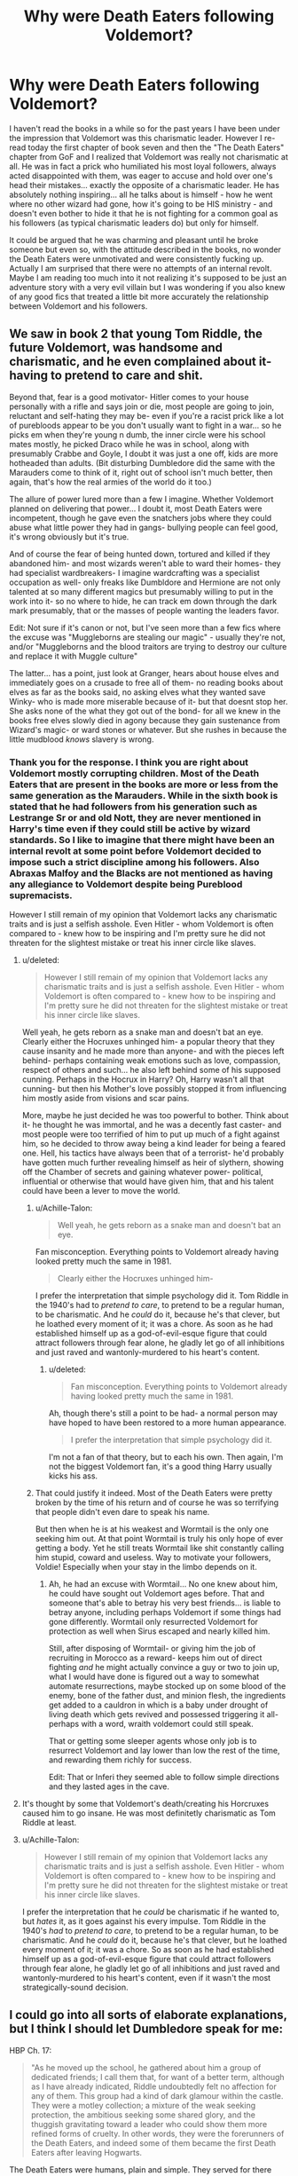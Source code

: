 #+TITLE: Why were Death Eaters following Voldemort?

* Why were Death Eaters following Voldemort?
:PROPERTIES:
:Author: mikkeldaman
:Score: 5
:DateUnix: 1534058169.0
:DateShort: 2018-Aug-12
:END:
I haven't read the books in a while so for the past years I have been under the impression that Voldemort was this charismatic leader. However I re-read today the first chapter of book seven and then the "The Death Eaters" chapter from GoF and I realized that Voldemort was really not charismatic at all. He was in fact a prick who humiliated his most loyal followers, always acted disappointed with them, was eager to accuse and hold over one's head their mistakes... exactly the opposite of a charismatic leader. He has absolutely nothing inspiring... all he talks about is himself - how he went where no other wizard had gone, how it's going to be HIS ministry - and doesn't even bother to hide it that he is not fighting for a common goal as his followers (as typical charismatic leaders do) but only for himself.

It could be argued that he was charming and pleasant until he broke someone but even so, with the attitude described in the books, no wonder the Death Eaters were unmotivated and were consistently fucking up. Actually I am surprised that there were no attempts of an internal revolt. Maybe I am reading too much into it not realizing it's supposed to be just an adventure story with a very evil villain but I was wondering if you also knew of any good fics that treated a little bit more accurately the relationship between Voldemort and his followers.


** We saw in book 2 that young Tom Riddle, the future Voldemort, was handsome and charismatic, and he even complained about it- having to pretend to care and shit.

Beyond that, fear is a good motivator- Hitler comes to your house personally with a rifle and says join or die, most people are going to join, reluctant and self-hating they may be- even if you're a racist prick like a lot of purebloods appear to be you don't usually want to fight in a war... so he picks em when they're young n dumb, the inner circle were his school mates mostly, he picked Draco while he was in school, along with presumably Crabbe and Goyle, I doubt it was just a one off, kids are more hotheaded than adults. (Bit disturbing Dumbledore did the same with the Marauders come to think of it, right out of school isn't much better, then again, that's how the real armies of the world do it too.)

The allure of power lured more than a few I imagine. Whether Voldemort planned on delivering that power... I doubt it, most Death Eaters were incompetent, though he gave even the snatchers jobs where they could abuse what little power they had in gangs- bullying people can feel good, it's wrong obviously but it's true.

And of course the fear of being hunted down, tortured and killed if they abandoned him- and most wizards weren't able to ward their homes- they had specialist wardbreakers- I imagine wardcrafting was a specialist occupation as well- only freaks like Dumbldore and Hermione are not only talented at so many different magics but presumably willing to put in the work into it- so no where to hide, he can track em down through the dark mark presumably, that or the masses of people wanting the leaders favor.

Edit: Not sure if it's canon or not, but I've seen more than a few fics where the excuse was "Muggleborns are stealing our magic" - usually they're not, and/or "Muggleborns and the blood traitors are trying to destroy our culture and replace it with Muggle culture"

The latter... has a point, just look at Granger, hears about house elves and immediately goes on a crusade to free all of them- no reading books about elves as far as the books said, no asking elves what they wanted save Winky- who is made more miserable because of it- but that doesnt stop her. She asks none of the what they got out of the bond- for all we knew in the books free elves slowly died in agony because they gain sustenance from Wizard's magic- or ward stones or whatever. But she rushes in because the little mudblood /knows/ slavery is wrong.
:PROPERTIES:
:Score: 12
:DateUnix: 1534058654.0
:DateShort: 2018-Aug-12
:END:

*** Thank you for the response. I think you are right about Voldemort mostly corrupting children. Most of the Death Eaters that are present in the books are more or less from the same generation as the Marauders. While in the sixth book is stated that he had followers from his generation such as Lestrange Sr or and old Nott, they are never mentioned in Harry's time even if they could still be active by wizard standards. So I like to imagine that there might have been an internal revolt at some point before Voldemort decided to impose such a strict discipline among his followers. Also Abraxas Malfoy and the Blacks are not mentioned as having any allegiance to Voldemort despite being Pureblood supremacists.

However I still remain of my opinion that Voldemort lacks any charismatic traits and is just a selfish asshole. Even Hitler - whom Voldemort is often compared to - knew how to be inspiring and I'm pretty sure he did not threaten for the slightest mistake or treat his inner circle like slaves.
:PROPERTIES:
:Author: mikkeldaman
:Score: 4
:DateUnix: 1534059712.0
:DateShort: 2018-Aug-12
:END:

**** u/deleted:
#+begin_quote
  However I still remain of my opinion that Voldemort lacks any charismatic traits and is just a selfish asshole. Even Hitler - whom Voldemort is often compared to - knew how to be inspiring and I'm pretty sure he did not threaten for the slightest mistake or treat his inner circle like slaves.
#+end_quote

Well yeah, he gets reborn as a snake man and doesn't bat an eye. Clearly either the Hocruxes unhinged him- a popular theory that they cause insanity and he made more than anyone- and with the pieces left behind- perhaps containing weak emotions such as love, compassion, respect of others and such... he also left behind some of his supposed cunning. Perhaps in the Hocrux in Harry? Oh, Harry wasn't all that cunning- but then his Mother's love possibly stopped it from influencing him mostly aside from visions and scar pains.

More, maybe he just decided he was too powerful to bother. Think about it- he thought he was immortal, and he was a decently fast caster- and most people were too terrified of him to put up much of a fight against him, so he decided to throw away being a kind leader for being a feared one. Hell, his tactics have always been that of a terrorist- he'd probably have gotten much further revealing himself as heir of slythern, showing off the Chamber of secrets and gaining whatever power- political, influential or otherwise that would have given him, that and his talent could have been a lever to move the world.
:PROPERTIES:
:Score: 6
:DateUnix: 1534060470.0
:DateShort: 2018-Aug-12
:END:

***** u/Achille-Talon:
#+begin_quote
  Well yeah, he gets reborn as a snake man and doesn't bat an eye.
#+end_quote

Fan misconception. Everything points to Voldemort already having looked pretty much the same in 1981.

#+begin_quote
  Clearly either the Hocruxes unhinged him-
#+end_quote

I prefer the interpretation that simple psychology did it. Tom Riddle in the 1940's had to /pretend to care/, to pretend to be a regular human, to be charismatic. And he /could/ do it, because he's that clever, but he loathed every moment of it; it was a chore. As soon as he had established himself up as a god-of-evil-esque figure that could attract followers through fear alone, he gladly let go of all inhibitions and just raved and wantonly-murdered to his heart's content.
:PROPERTIES:
:Author: Achille-Talon
:Score: 9
:DateUnix: 1534067902.0
:DateShort: 2018-Aug-12
:END:

****** u/deleted:
#+begin_quote
  Fan misconception. Everything points to Voldemort already having looked pretty much the same in 1981.
#+end_quote

Ah, though there's still a point to be had- a normal person may have hoped to have been restored to a more human appearance.

#+begin_quote
  I prefer the interpretation that simple psychology did it.
#+end_quote

I'm not a fan of that theory, but to each his own. Then again, I'm not the biggest Voldemort fan, it's a good thing Harry usually kicks his ass.
:PROPERTIES:
:Score: 3
:DateUnix: 1534096594.0
:DateShort: 2018-Aug-12
:END:


***** That could justify it indeed. Most of the Death Eaters were pretty broken by the time of his return and of course he was so terrifying that people didn't even dare to speak his name.

But then when he is at his weakest and Wormtail is the only one seeking him out. At that point Wormtail is truly his only hope of ever getting a body. Yet he still treats Wormtail like shit constantly calling him stupid, coward and useless. Way to motivate your followers, Voldie! Especially when your stay in the limbo depends on it.
:PROPERTIES:
:Author: mikkeldaman
:Score: 3
:DateUnix: 1534060932.0
:DateShort: 2018-Aug-12
:END:

****** Ah, he had an excuse with Wormtail... No one knew about him, he could have sought out Voldemort ages before. That and someone that's able to betray his very best friends... is liable to betray anyone, including perhaps Voldemort if some things had gone differently. Wormtail only resurrected Voldemort for protection as well when Sirus escaped and nearly killed him.

Still, after disposing of Wormtail- or giving him the job of recruiting in Morocco as a reward- keeps him out of direct fighting /and/ he might actually convince a guy or two to join up, what I would have done is figured out a way to somewhat automate resurrections, maybe stocked up on some blood of the enemy, bone of the father dust, and minion flesh, the ingredients get added to a cauldron in which is a baby under drought of living death which gets revived and possessed triggering it all- perhaps with a word, wraith voldemort could still speak.

That or getting some sleeper agents whose only job is to resurrect Voldemort and lay lower than low the rest of the time, and rewarding them richly for success.

Edit: That or Inferi they seemed able to follow simple directions and they lasted ages in the cave.
:PROPERTIES:
:Score: 2
:DateUnix: 1534063664.0
:DateShort: 2018-Aug-12
:END:


**** It's thought by some that Voldemort's death/creating his Horcruxes caused him to go insane. He was most definitetly charismatic as Tom Riddle at least.
:PROPERTIES:
:Author: elizabnthe
:Score: 6
:DateUnix: 1534059843.0
:DateShort: 2018-Aug-12
:END:


**** u/Achille-Talon:
#+begin_quote
  However I still remain of my opinion that Voldemort lacks any charismatic traits and is just a selfish asshole. Even Hitler - whom Voldemort is often compared to - knew how to be inspiring and I'm pretty sure he did not threaten for the slightest mistake or treat his inner circle like slaves.
#+end_quote

I prefer the interpretation that he /could/ be charismatic if he wanted to, but /hates/ it, as it goes against his every impulse. Tom Riddle in the 1940's /had/ to /pretend to care/, to pretend to be a regular human, to be charismatic. And he /could/ do it, because he's that clever, but he loathed every moment of it; it was a chore. So as soon as he had established himself up as a god-of-evil-esque figure that could attract followers through fear alone, he gladly let go of all inhibitions and just raved and wantonly-murdered to his heart's content, even if it wasn't the most strategically-sound decision.
:PROPERTIES:
:Author: Achille-Talon
:Score: 3
:DateUnix: 1534067975.0
:DateShort: 2018-Aug-12
:END:


** I could go into all sorts of elaborate explanations, but I think I should let Dumbledore speak for me:

HBP Ch. 17:

#+begin_quote
  "As he moved up the school, he gathered about him a group of dedicated friends; I call them that, for want of a better term, although as I have already indicated, Riddle undoubtedly felt no affection for any of them. This group had a kind of dark glamour within the castle. They were a motley collection; a mixture of the weak seeking protection, the ambitious seeking some shared glory, and the thuggish gravitating toward a leader who could show them more refined forms of cruelty. In other words, they were the forerunners of the Death Eaters, and indeed some of them became the first Death Eaters after leaving Hogwarts.
#+end_quote

The Death Eaters were humans, plain and simple. They served for there own reasons. Some from fear of Voldemort. Some out of natural inclinations towards violence and destruction. Some from the belief that he would ultimately win and wanting to align with the winning side.

However, all of this can be ulitmately boiled down to a simple reality: Voldemort is more powerful than /all/ of his Death Eaters and if pressed could kill, maim, or imperius them to do his bidding with little effort. And they know this. Compare that with the other side, who has to at least maintain a veneer of justice and impartiality (in theory at least), why not side with the Snake Man?
:PROPERTIES:
:Author: XeshTrill
:Score: 6
:DateUnix: 1534071000.0
:DateShort: 2018-Aug-12
:END:


** The first war is never shown, only recounted through by people who lived through it to HP - and HP doesn't care about anything a whole lot, so info is quite limited. It is quite possible that Voldemort is charismatic, we're not seeing any of those times when he is being favourable to his followers. HP gets the visions when Voldemort is enraged, and this happens only a handful of times.

In any case, a lot of the Death Eaters were very young when they joined Voldemort - Lucius Malfoy is 15 when the Marauders and Snape join Hogwarts, and Voldemort begins his actions sometime in the 70s. Lucius would have joined fairly quickly - when he was in his late teens, which is hardly a time when people are going to be pragmatic. Regulus Black became one when he was 16, Snape probably joined in school or right after he left. Even Bellatrix is in her twenties when she joins them, which is quite young (but she never cared about whether it was morally wrong or not).

The second thing you need to understand is Voldemort is a figurehead - someone to rally behind. Powerful, willing to fight for your cause, and charismatic (as was probably the case the first time). Teenagers and young adults would have flocked to him. The second time around, they followed him because they were so close to winning the first time - it took Deus Ex Machina to stop Voldemort the first time, nobody could have thought Deus Ex Machina can happen twice, but that's fiction for you.
:PROPERTIES:
:Author: avittamboy
:Score: 2
:DateUnix: 1534064780.0
:DateShort: 2018-Aug-12
:END:


** Well it's a combination of cult like reverence and terrostic motives. Combined with a healthy dose of fear.
:PROPERTIES:
:Author: Dutch-Destiny
:Score: 2
:DateUnix: 1534182633.0
:DateShort: 2018-Aug-13
:END:


** I think you're underestimating how much loyalty an abusive relationship can still somehow inspire in many people, particularly those without a good support network and a hyper masculine mindset.

Leaders don't come out in the same stamp. Obama and Trump are all different people, as are Dumbledore, Fudge, Harry Potter, and Tom Riddle. They nonetheless all find a way to inspire and lead. Moreover, fear is an incredible motivator, especially when it is mingled with the potential rewards of revolution. While Voldemort hardly seems like a charismatic man compared to Tom Riddle, it's possible that he's simply past that stage with his closest Death Eaters. They are already following him. Now he has to crush their spirits and keep them cowed and afraid of him.
:PROPERTIES:
:Author: DavidlikesPeace
:Score: 2
:DateUnix: 1534518221.0
:DateShort: 2018-Aug-17
:END:


** There's many reasons:

- Charisma (Voldemort was powerful, he knew how to motivate people (before he became cruciatus happy!), he had magical power to back up his claims etc.)

- claim to an old name (Slytherin!)

- magical power (he rivaled Dumbledore and was one of the few people who could duel the manipulative old man! Hell, it might have only been the Elder Wand and his experience that kept Dumbledore alive in their fights!)

- ideology (he shares ideas and ideals and visions for the future of the world with the pureblood bigots!)

- good connections (Voldemort was well connected as a student and beyond, especially since he was in Slytherin and many Slytherins go on to become leaders, politicians etc.)
:PROPERTIES:
:Author: Laxian
:Score: 2
:DateUnix: 1534123034.0
:DateShort: 2018-Aug-13
:END:
